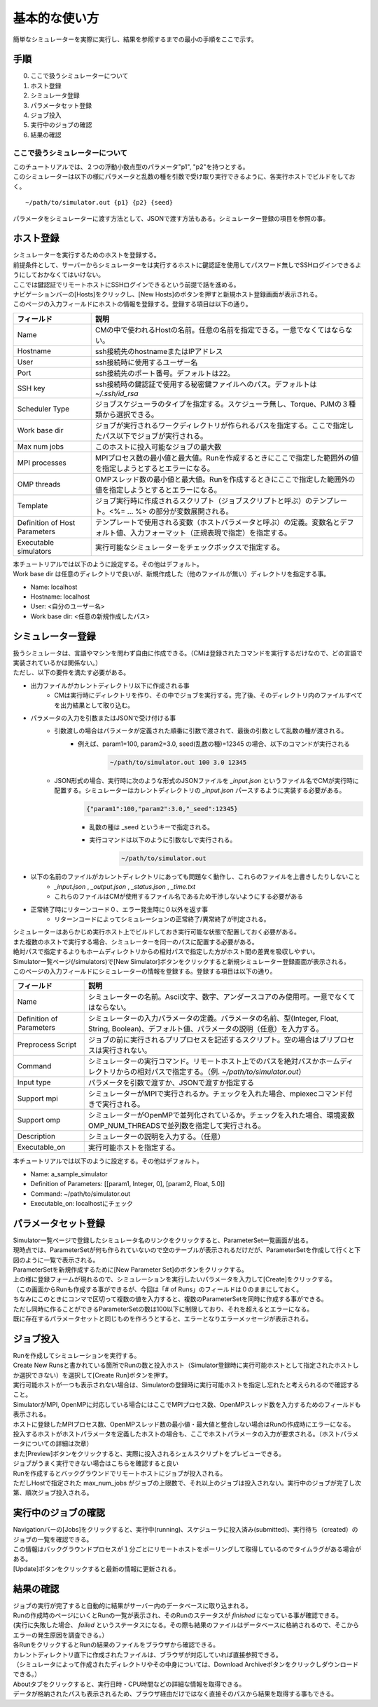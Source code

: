 ==========================================
基本的な使い方
==========================================

簡単なシミュレーターを実際に実行し、結果を参照するまでの最小の手順をここで示す。

手順
================

0. ここで扱うシミュレーターについて
1. ホスト登録
2. シミュレータ登録
3. パラメータセット登録
4. ジョブ投入
5. 実行中のジョブの確認
6. 結果の確認

ここで扱うシミュレーターについて
---------------------------------------------

| このチュートリアルでは、２つの浮動小数点型のパラメータ"p1", "p2"を持つとする。
| このシミュレーターは以下の様にパラメータと乱数の種を引数で受け取り実行できるように、各実行ホストでビルドをしておく。

::

~/path/to/simulator.out {p1} {p2} {seed}

パラメータをシミュレーターに渡す方法として、JSONで渡す方法もある。シミュレーター登録の項目を参照の事。

ホスト登録
================================================

| シミュレーターを実行するためのホストを登録する。
| 前提条件として、サーバーからシミュレーターをは実行するホストに鍵認証を使用してパスワード無しでSSHログインできるようにしておかなくてはいけない。
| ここでは鍵認証でリモートホストにSSHログインできるという前提で話を進める。

| ナビゲーションバーの[Hosts]をクリックし、[New Hosts]のボタンを押すと新規ホスト登録画面が表示される。

.. image:: images/hosts.png
  :width: 30%
  :align: center

| このページの入力フィールドにホストの情報を登録する。登録する項目は以下の通り。

============================= ======================================================================
フィールド                     説明
============================= ======================================================================
Name                          CMの中で使われるHostの名前。任意の名前を指定できる。一意でなくてはならない。
Hostname                      ssh接続先のhostnameまたはIPアドレス
User                          ssh接続時に使用するユーザー名
Port                          ssh接続先のポート番号。デフォルトは22。
SSH key                       ssh接続時の鍵認証で使用する秘密鍵ファイルへのパス。デフォルトは *~/.ssh/id_rsa*
Scheduler Type                ジョブスケジューラのタイプを指定する。スケジューラ無し、Torque、PJMの３種類から選択できる。
Work base dir                 ジョブが実行されるワークディレクトリが作られるパスを指定する。ここで指定したパス以下でジョブが実行される。
Max num jobs                  このホストに投入可能なジョブの最大数
MPI processes                 MPIプロセス数の最小値と最大値。Runを作成するときにここで指定した範囲外の値を指定しようとするとエラーになる。
OMP threads                   OMPスレッド数の最小値と最大値。Runを作成するときにここで指定した範囲外の値を指定しようとするとエラーになる。
Template                      ジョブ実行時に作成されるスクリプト（ジョブスクリプトと呼ぶ）のテンプレート。<%= ... %> の部分が変数展開される。
Definition of Host Parameters テンプレートで使用される変数（ホストパラメータと呼ぶ）の定義。変数名とデフォルト値、入力フォーマット（正規表現で指定）を指定する。
Executable simulators         実行可能なシミュレーターをチェックボックスで指定する。
============================= ======================================================================

| 本チュートリアルでは以下のように設定する。その他はデフォルト。
| Work base dir は任意のディレクトリで良いが、新規作成した（他のファイルが無い）ディレクトリを指定する事。

- Name: localhost
- Hostname: localhost
- User: <自分のユーザー名>
- Work base dir: <任意の新規作成したパス>

シミュレーター登録
================================================

| 扱うシミュレータは、言語やマシンを問わず自由に作成できる。（CMは登録されたコマンドを実行するだけなので、どの言語で実装されているかは関係ない。）
| ただし、以下の要件を満たす必要がある。

- 出力ファイルがカレントディレクトリ以下に作成される事
    - CMは実行時にディレクトリを作り、その中でジョブを実行する。完了後、そのディレクトリ内のファイルすべてを出力結果として取り込む。
- パラメータの入力を引数またはJSONで受け付ける事
    - 引数渡しの場合はパラメータが定義された順番に引数で渡されて、最後の引数として乱数の種が渡される。
        - 例えば、param1=100, param2=3.0, seed(乱数の種)=12345 の場合、以下のコマンドが実行される
            .. code-block:: sh

              ~/path/to/simulator.out 100 3.0 12345

    - JSON形式の場合、実行時に次のような形式のJSONファイルを *_input.json* というファイル名でCMが実行時に配置する。シミュレーターはカレントディレクトリの *_input.json* パースするように実装する必要がある。
        .. code-block:: json

          {"param1":100,"param2":3.0,"_seed":12345}

        - 乱数の種は _seed というキーで指定される。
        - 実行コマンドは以下のように引数なしで実行される。
            .. code-block:: sh

              ~/path/to/simulator.out

- 以下の名前のファイルがカレントディレクトリにあっても問題なく動作し、これらのファイルを上書きしたりしないこと
    - *_input.json* , *_output.json* , *_status.json* , *_time.txt*
    - これらのファイルはCMが使用するファイル名であるため干渉しないようにする必要がある
- 正常終了時にリターンコード０、エラー発生時に０以外を返す事
    - リターンコードによってシミュレーションの正常終了/異常終了が判定される。

| シミュレーターはあらかじめ実行ホスト上でビルドしておき実行可能な状態で配置しておく必要がある。
| また複数のホストで実行する場合、シミュレーターを同一のパスに配置する必要がある。
| 絶対パスで指定するよりもホームディレクトリからの相対パスで指定した方がホスト間の差異を吸収しやすい。

| Simulator一覧ページ(/simulators)で[New Simulator]ボタンをクリックすると新規シミュレーター登録画面が表示される。

.. image:: images/new_simulator.png
  :width: 30%
  :align: center

| このページの入力フィールドにシミュレーターの情報を登録する。登録する項目は以下の通り。

========================= ===============================================================================================
フィールド                 説明
========================= ===============================================================================================
Name                      シミュレーターの名前。Ascii文字、数字、アンダースコアのみ使用可。一意でなくてはならない。
Definition of Parameters  シミュレーターの入力パラメータの定義。パラメータの名前、型(Integer, Float, String, Boolean)、デフォルト値、パラメータの説明（任意）を入力する。
Preprocess Script         ジョブの前に実行されるプリプロセスを記述するスクリプト。空の場合はプリプロセスは実行されない。
Command                   シミュレーターの実行コマンド。リモートホスト上でのパスを絶対パスかホームディレクトリからの相対パスで指定する。（例. *~/path/to/simulator.out*）
Input type                パラメータを引数で渡すか、JSONで渡すか指定する
Support mpi               シミュレーターがMPIで実行されるか。チェックを入れた場合、mpiexecコマンド付きで実行される。
Support omp               シミュレーターがOpenMPで並列化されているか。チェックを入れた場合、環境変数OMP_NUM_THREADSで並列数を指定して実行される。
Description               シミュレーターの説明を入力する。（任意）
Executable_on             実行可能ホストを指定する。
========================= ===============================================================================================

| 本チュートリアルでは以下のように設定する。その他はデフォルト。

- Name: a_sample_simulator
- Definition of Parameters: [[param1, Integer, 0], [param2, Float, 5.0]]
- Command: ~/path/to/simulator.out
- Executable_on: localhostにチェック

パラメータセット登録
==============================================================

| Simulator一覧ページで登録したシミュレータ名のリンクをクリックすると、ParameterSet一覧画面が出る。
| 現時点では、ParameterSetが何も作られていないので空のテーブルが表示されるだけだが、ParameterSetを作成して行くと下図のように一覧で表示される。

.. image:: images/parameter_sets.png
  :width: 30%
  :align: center

| ParameterSetを新規作成するために[New Parameter Set]のボタンをクリックする。

.. image:: images/new_parameter_set.png
  :width: 30%
  :align: center

| 上の様に登録フォームが現れるので、シミュレーションを実行したいパラメータを入力して[Create]をクリックする。
| （この画面からRunも作成する事ができるが、今回は「# of Runs」のフィールドは０のままにしておく。

| ちなみにこのときにコンマで区切って複数の値を入力すると、複数のParameterSetを同時に作成する事ができる。
| ただし同時に作ることができるParameterSetの数は100以下に制限しており、それを超えるとエラーになる。
| 既に存在するパラメータセットと同じものを作ろうとすると、エラーとなりエラーメッセージが表示される。

ジョブ投入
================================================

| Runを作成してシミュレーションを実行する。
| Create New Runsと書かれている箇所でRunの数と投入ホスト（Simulator登録時に実行可能ホストとして指定されたホストしか選択できない）を選択して[Create Run]ボタンを押す。
| 実行可能ホストが一つも表示されない場合は、Simulatorの登録時に実行可能ホストを指定し忘れたと考えられるので確認すること。

.. image:: images/new_run.png
  :width: 30%
  :align: center

| SimulatorがMPI, OpenMPに対応している場合にはここでMPIプロセス数、OpenMPスレッド数を入力するためのフィールドも表示される。
| ホストに登録したMPIプロセス数、OpenMPスレッド数の最小値・最大値と整合しない場合はRunの作成時にエラーになる。

| 投入するホストがホストパラメータを定義したホストの場合も、ここでホストパラメータの入力が要求される。（ホストパラメータについての詳細は次章）

| また[Preview]ボタンをクリックすると、実際に投入されるシェルスクリプトをプレビューできる。
| ジョブがうまく実行できない場合はこちらを確認すると良い

| Runを作成するとバックグラウンドでリモートホストにジョブが投入される。
| ただしHostで指定された max_num_jobs がジョブの上限数で、それ以上のジョブは投入されない。実行中のジョブが完了し次第、順次ジョブ投入される。

実行中のジョブの確認
==================================================

| Navigationバーの[Jobs]をクリックすると、実行中(running)、スケジューラに投入済み(submitted)、実行待ち（created）のジョブの一覧を確認できる。
| この情報はバックグラウンドプロセスが１分ごとにリモートホストをポーリングして取得しているのでタイムラグがある場合がある。
| [Update]ボタンをクリックすると最新の情報に更新される。

.. image:: images/jobs.png
  :width: 30%
  :align: center

結果の確認
===================================================

| ジョブの実行が完了すると自動的に結果がサーバー内のデータベースに取り込まれる。
| Runの作成時のページにいくとRunの一覧が表示され、そのRunのステータスが *finished* になっている事が確認できる。
| (実行に失敗した場合、 *failed* というステータスになる。その際も結果のファイルはデータベースに格納されるので、そこからエラーの発生原因を調査できる。）

| 各RunをクリックするとRunの結果のファイルをブラウザから確認できる。
| カレントディレクトリ直下に作成されたファイルは、ブラウザが対応していれば直接参照できる。
| （シミュレータによって作成されたディレクトリやその中身については、Download Archiveボタンをクリックしダウンロードできる。）
| Aboutタブをクリックすると、実行日時・CPU時間などの詳細な情報を取得できる。
| データが格納されたパスも表示されるため、ブラウザ経由だけではなく直接そのパスから結果を取得する事もできる。

.. image:: images/show_run.png
  :width: 30%
  :align: center
